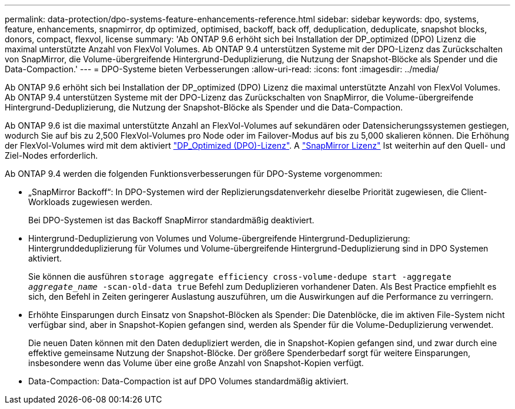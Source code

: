 ---
permalink: data-protection/dpo-systems-feature-enhancements-reference.html 
sidebar: sidebar 
keywords: dpo, systems, feature, enhancements, snapmirror, dp optimized, optimised, backoff, back off, deduplication, deduplicate, snapshot blocks, donors, compact, flexvol, license 
summary: 'Ab ONTAP 9.6 erhöht sich bei Installation der DP_optimized (DPO) Lizenz die maximal unterstützte Anzahl von FlexVol Volumes. Ab ONTAP 9.4 unterstützen Systeme mit der DPO-Lizenz das Zurückschalten von SnapMirror, die Volume-übergreifende Hintergrund-Deduplizierung, die Nutzung der Snapshot-Blöcke als Spender und die Data-Compaction.' 
---
= DPO-Systeme bieten Verbesserungen
:allow-uri-read: 
:icons: font
:imagesdir: ../media/


[role="lead"]
Ab ONTAP 9.6 erhöht sich bei Installation der DP_optimized (DPO) Lizenz die maximal unterstützte Anzahl von FlexVol Volumes. Ab ONTAP 9.4 unterstützen Systeme mit der DPO-Lizenz das Zurückschalten von SnapMirror, die Volume-übergreifende Hintergrund-Deduplizierung, die Nutzung der Snapshot-Blöcke als Spender und die Data-Compaction.

Ab ONTAP 9.6 ist die maximal unterstützte Anzahl an FlexVol-Volumes auf sekundären oder Datensicherungssystemen gestiegen, wodurch Sie auf bis zu 2,500 FlexVol-Volumes pro Node oder im Failover-Modus auf bis zu 5,000 skalieren können. Die Erhöhung der FlexVol-Volumes wird mit dem aktiviert link:https://docs.netapp.com/us-en/ontap/data-protection/snapmirror-licensing-concept.html#data-protection-optimized-license["DP_Optimized (DPO)-Lizenz"]. A link:https://docs.netapp.com/us-en/ontap/system-admin/manage-license-task.html#view-details-about-a-license["SnapMirror Lizenz"] Ist weiterhin auf den Quell- und Ziel-Nodes erforderlich.

Ab ONTAP 9.4 werden die folgenden Funktionsverbesserungen für DPO-Systeme vorgenommen:

* „SnapMirror Backoff“: In DPO-Systemen wird der Replizierungsdatenverkehr dieselbe Priorität zugewiesen, die Client-Workloads zugewiesen werden.
+
Bei DPO-Systemen ist das Backoff SnapMirror standardmäßig deaktiviert.

* Hintergrund-Deduplizierung von Volumes und Volume-übergreifende Hintergrund-Deduplizierung: Hintergrunddeduplizierung für Volumes und Volume-übergreifende Hintergrund-Deduplizierung sind in DPO Systemen aktiviert.
+
Sie können die ausführen `storage aggregate efficiency cross-volume-dedupe start -aggregate _aggregate_name_ -scan-old-data true` Befehl zum Deduplizieren vorhandener Daten. Als Best Practice empfiehlt es sich, den Befehl in Zeiten geringerer Auslastung auszuführen, um die Auswirkungen auf die Performance zu verringern.

* Erhöhte Einsparungen durch Einsatz von Snapshot-Blöcken als Spender: Die Datenblöcke, die im aktiven File-System nicht verfügbar sind, aber in Snapshot-Kopien gefangen sind, werden als Spender für die Volume-Deduplizierung verwendet.
+
Die neuen Daten können mit den Daten dedupliziert werden, die in Snapshot-Kopien gefangen sind, und zwar durch eine effektive gemeinsame Nutzung der Snapshot-Blöcke. Der größere Spenderbedarf sorgt für weitere Einsparungen, insbesondere wenn das Volume über eine große Anzahl von Snapshot-Kopien verfügt.

* Data-Compaction: Data-Compaction ist auf DPO Volumes standardmäßig aktiviert.

